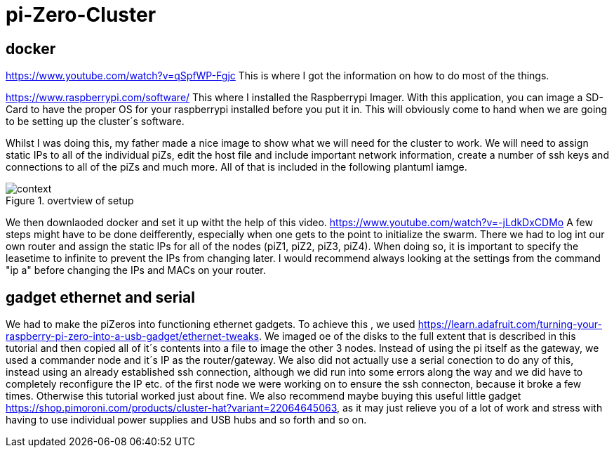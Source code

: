 = pi-Zero-Cluster

== docker
https://www.youtube.com/watch?v=qSpfWP-Fgjc
This is where I got the information on how to do most of the things.

https://www.raspberrypi.com/software/
This where I installed the Raspberrypi Imager. With this application, you can image a SD-Card to have the proper OS for your raspberrypi installed before you put it in. This will obviously come to hand when we are going to be setting up the cluster´s software.

Whilst I was doing this, my father made a nice image to show what we will need for the cluster to work. We will need to assign static IPs to all of the individual piZs, edit the host file and include important network information, create a number of ssh keys and connections to all of the piZs and much more. All of that is included in the following plantuml iamge.

.overtview of setup
image::images/context.png[]

We then downlaoded docker and set it up witht the help of this video.
https://www.youtube.com/watch?v=-jLdkDxCDMo
A few steps might have to be done deifferently, especially when one gets to the point to initialize the swarm. There we had to log int our own router and assign the static IPs for all of the nodes (piZ1, piZ2, piZ3, piZ4). When doing so, it is important to specify the leasetime to infinite to prevent the IPs from changing later. I would recommend always looking at the settings from the command "ip a" before changing the IPs and MACs on your router.

== gadget ethernet and serial

We had to make the piZeros into functioning ethernet gadgets. To achieve this , we used https://learn.adafruit.com/turning-your-raspberry-pi-zero-into-a-usb-gadget/ethernet-tweaks. We imaged oe of the disks to the full extent that is described in this tutorial and then copied all of it´s contents into a file to image the other 3 nodes. Instead of using the pi itself as the gateway, we used a commander node and it´s IP as the router/gateway. We also did not actually use a serial conection to do any of this, instead using an already established ssh connection, although we did run into some errors along the way and we did have to completely reconfigure the IP etc. of the first node we were working on to ensure the ssh connecton, because it broke a few times. Otherwise this tutorial worked just about fine. We also recommend maybe buying this useful little gadget https://shop.pimoroni.com/products/cluster-hat?variant=22064645063, as it may just relieve you of a lot of work and stress with having to use individual power supplies and USB hubs and so forth and so on.